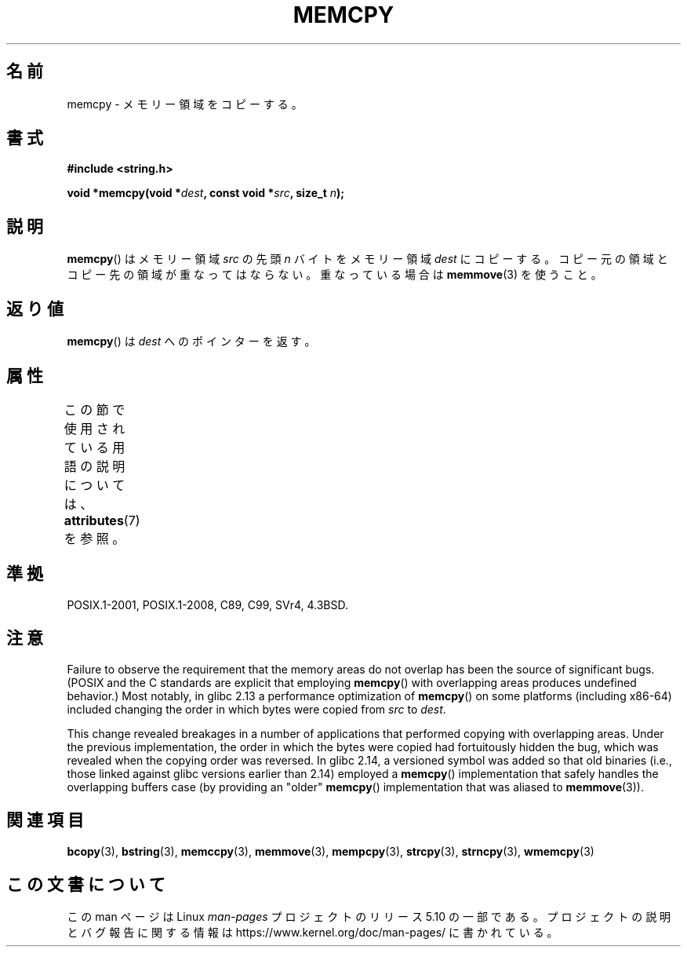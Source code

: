 .\" Copyright 1993 David Metcalfe (david@prism.demon.co.uk)
.\" and Copyright 2015 Michael Kerrisk <mtk.manpages@gmail.com>
.\"
.\" %%%LICENSE_START(VERBATIM)
.\" Permission is granted to make and distribute verbatim copies of this
.\" manual provided the copyright notice and this permission notice are
.\" preserved on all copies.
.\"
.\" Permission is granted to copy and distribute modified versions of this
.\" manual under the conditions for verbatim copying, provided that the
.\" entire resulting derived work is distributed under the terms of a
.\" permission notice identical to this one.
.\"
.\" Since the Linux kernel and libraries are constantly changing, this
.\" manual page may be incorrect or out-of-date.  The author(s) assume no
.\" responsibility for errors or omissions, or for damages resulting from
.\" the use of the information contained herein.  The author(s) may not
.\" have taken the same level of care in the production of this manual,
.\" which is licensed free of charge, as they might when working
.\" professionally.
.\"
.\" Formatted or processed versions of this manual, if unaccompanied by
.\" the source, must acknowledge the copyright and authors of this work.
.\" %%%LICENSE_END
.\"
.\" References consulted:
.\"     Linux libc source code
.\"     Lewine's _POSIX Programmer's Guide_ (O'Reilly & Associates, 1991)
.\"     386BSD man pages
.\" Modified Sun Jul 25 10:41:09 1993 by Rik Faith (faith@cs.unc.edu)
.\"*******************************************************************
.\"
.\" This file was generated with po4a. Translate the source file.
.\"
.\"*******************************************************************
.\"
.\" Japanese Version Copyright (c) 1997 Ueyama Rui
.\"         all rights reserved.
.\" Translated Tue Feb 21 0:49:30 JST 1997
.\"         by Ueyama Rui <ueyama@campusnet.or.jp>
.\"
.TH MEMCPY 3 2017\-09\-15 "" "Linux Programmer's Manual"
.SH 名前
memcpy \- メモリー領域をコピーする。
.SH 書式
.nf
\fB#include <string.h>\fP
.PP
\fBvoid *memcpy(void *\fP\fIdest\fP\fB, const void *\fP\fIsrc\fP\fB, size_t \fP\fIn\fP\fB);\fP
.fi
.SH 説明
\fBmemcpy\fP()  はメモリー領域 \fIsrc\fP の先頭 \fIn\fP バイトを メモリー領域 \fIdest\fP にコピーする。コピー元の領域と
コピー先の領域が重なってはならない。重なっている場合は \fBmemmove\fP(3)  を使うこと。
.SH 返り値
\fBmemcpy\fP()  は \fIdest\fP へのポインターを返す。
.SH 属性
この節で使用されている用語の説明については、 \fBattributes\fP(7) を参照。
.TS
allbox;
lb lb lb
l l l.
インターフェース	属性	値
T{
\fBmemcpy\fP()
T}	Thread safety	MT\-Safe
.TE
.SH 準拠
POSIX.1\-2001, POSIX.1\-2008, C89, C99, SVr4, 4.3BSD.
.SH 注意
.\" glibc commit 6fb8cbcb58a29fff73eb2101b34caa19a7f88eba
.\" From forward copying to backward copying
Failure to observe the requirement that the memory areas do not overlap has
been the source of significant bugs.  (POSIX and the C standards are
explicit that employing \fBmemcpy\fP()  with overlapping areas produces
undefined behavior.)  Most notably, in glibc 2.13 a performance optimization
of \fBmemcpy\fP()  on some platforms (including x86\-64) included changing the
order in which bytes were copied from \fIsrc\fP to \fIdest\fP.
.PP
.\" Adobe Flash player was the highest profile example:
.\"   https://bugzilla.redhat.com/show_bug.cgi?id=638477
.\"   Reported: 2010-09-29 02:35 EDT by JCHuynh
.\"   Bug 638477 - Strange sound on mp3 flash website
.\"
.\"   https://sourceware.org/bugzilla/show_bug.cgi?id=12518
.\"   Bug 12518 - memcpy acts randomly (and differently) with overlapping areas
.\"   Reported:       2011-02-25 02:26 UTC by Linus Torvalds
.\"
.\" glibc commit 0354e355014b7bfda32622e0255399d859862fcd
This change revealed breakages in a number of applications that performed
copying with overlapping areas.  Under the previous implementation, the
order in which the bytes were copied had fortuitously hidden the bug, which
was revealed when the copying order was reversed.  In glibc 2.14, a
versioned symbol was added so that old binaries (i.e., those linked against
glibc versions earlier than 2.14)  employed a \fBmemcpy\fP()  implementation
that safely handles the overlapping buffers case (by providing an "older"
\fBmemcpy\fP()  implementation that was aliased to \fBmemmove\fP(3)).
.SH 関連項目
\fBbcopy\fP(3), \fBbstring\fP(3), \fBmemccpy\fP(3), \fBmemmove\fP(3), \fBmempcpy\fP(3),
\fBstrcpy\fP(3), \fBstrncpy\fP(3), \fBwmemcpy\fP(3)
.SH この文書について
この man ページは Linux \fIman\-pages\fP プロジェクトのリリース 5.10 の一部である。プロジェクトの説明とバグ報告に関する情報は
\%https://www.kernel.org/doc/man\-pages/ に書かれている。
